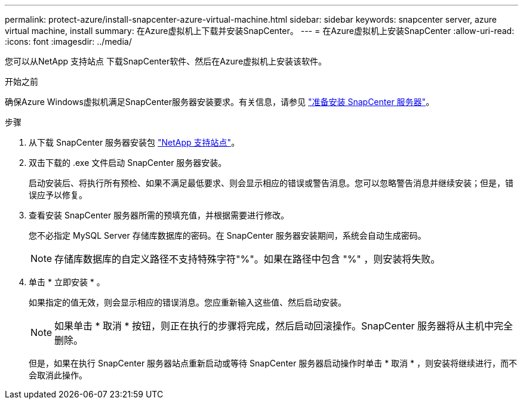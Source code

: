 ---
permalink: protect-azure/install-snapcenter-azure-virtual-machine.html 
sidebar: sidebar 
keywords: snapcenter server, azure virtual machine, install 
summary: 在Azure虚拟机上下载并安装SnapCenter。 
---
= 在Azure虚拟机上安装SnapCenter
:allow-uri-read: 
:icons: font
:imagesdir: ../media/


[role="lead"]
您可以从NetApp 支持站点 下载SnapCenter软件、然后在Azure虚拟机上安装该软件。

.开始之前
确保Azure Windows虚拟机满足SnapCenter服务器安装要求。有关信息，请参见 link:../install/reference_domain_and_workgroup_requirements.html["准备安装 SnapCenter 服务器"]。

.步骤
. 从下载 SnapCenter 服务器安装包 https://mysupport.netapp.com/site/products/all/details/snapcenter/downloads-tab["NetApp 支持站点"]。
. 双击下载的 .exe 文件启动 SnapCenter 服务器安装。
+
启动安装后、将执行所有预检、如果不满足最低要求、则会显示相应的错误或警告消息。您可以忽略警告消息并继续安装；但是，错误应予以修复。

. 查看安装 SnapCenter 服务器所需的预填充值，并根据需要进行修改。
+
您不必指定 MySQL Server 存储库数据库的密码。在 SnapCenter 服务器安装期间，系统会自动生成密码。

+

NOTE: 存储库数据库的自定义路径不支持特殊字符"%"。如果在路径中包含 "%" ，则安装将失败。

. 单击 * 立即安装 * 。
+
如果指定的值无效，则会显示相应的错误消息。您应重新输入这些值、然后启动安装。

+

NOTE: 如果单击 * 取消 * 按钮，则正在执行的步骤将完成，然后启动回滚操作。SnapCenter 服务器将从主机中完全删除。

+
但是，如果在执行 SnapCenter 服务器站点重新启动或等待 SnapCenter 服务器启动操作时单击 * 取消 * ，则安装将继续进行，而不会取消此操作。


